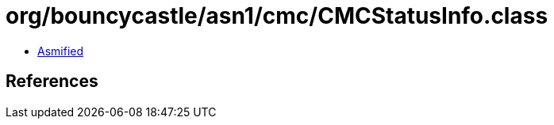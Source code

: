 = org/bouncycastle/asn1/cmc/CMCStatusInfo.class

 - link:CMCStatusInfo-asmified.java[Asmified]

== References

